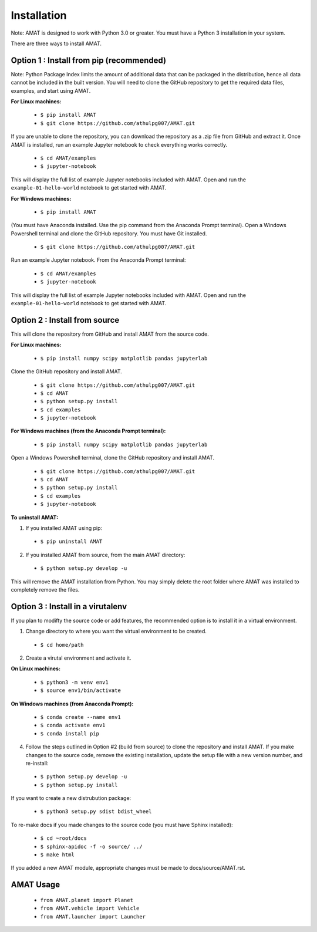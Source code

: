 Installation
=============

Note: AMAT is designed to work with Python 3.0 or greater. You must have a Python 3 installation in your system.

There are three ways to install AMAT. 

Option 1 : Install from pip (recommended)
----------------------------------------------

Note: Python Package Index limits the amount of additional data that can be packaged in the distribution, hence all data cannot be included in the built version. You will need to clone the GitHub repository to get the required data files, examples, and start using AMAT.

**For Linux machines:**

  * ``$ pip install AMAT``
  * ``$ git clone https://github.com/athulpg007/AMAT.git``

If you are unable to clone the repository, you can download the repository as a .zip file from GitHub and extract it. Once AMAT is installed, run an example Jupyter notebook to check everything works correctly.

  * ``$ cd AMAT/examples``
  * ``$ jupyter-notebook``

This will display the full list of example Jupyter notebooks included with AMAT.  Open and run the ``example-01-hello-world`` notebook to get started with AMAT.

**For Windows machines:**

  * ``$ pip install AMAT``

(You must have Anaconda installed. Use the pip command from the Anaconda Prompt terminal). Open a Windows Powershell terminal and clone the GitHub repository. You must have Git installed.

  * ``$ git clone https://github.com/athulpg007/AMAT.git``

Run an example Jupyter notebook. From the Anaconda Prompt terminal:

  * ``$ cd AMAT/examples``
  * ``$ jupyter-notebook``

This will display the full list of example Jupyter notebooks included with AMAT. Open and run the ``example-01-hello-world`` notebook to get started with AMAT.


Option 2 : Install from source
-----------------------------------------------

This will clone the repository from GitHub and install AMAT from the source code.

**For Linux machines:**

  * ``$ pip install numpy scipy matplotlib pandas jupyterlab``

Clone the GitHub repository and install AMAT.

  * ``$ git clone https://github.com/athulpg007/AMAT.git``
  * ``$ cd AMAT``
  * ``$ python setup.py install``
  * ``$ cd examples``
  * ``$ jupyter-notebook``

**For Windows machines (from the Anaconda Prompt terminal):**

  * ``$ pip install numpy scipy matplotlib pandas jupyterlab``

Open a Windows Powershell terminal, clone the GitHub repository and install AMAT.

  * ``$ git clone https://github.com/athulpg007/AMAT.git``
  * ``$ cd AMAT``
  * ``$ python setup.py install``
  * ``$ cd examples``
  * ``$ jupyter-notebook``

**To uninstall AMAT:**

1. If you installed AMAT using pip:
  * ``$ pip uninstall AMAT``

2. If you installed AMAT from source, from the main AMAT directory:
  * ``$ python setup.py develop -u``

This will remove the AMAT installation from Python. You may simply delete the root folder where AMAT was installed to completely remove the files.


Option 3 : Install in a virutalenv 
---------------------------------------------------------

If you plan to modifty the source code or add features, the recommended option is to install it in a virtual environment. 

1. Change directory to where you want the virtual environment to be created.
  * ``$ cd home/path``

2. Create a virutal environment and activate it.

**On Linux machines:**

  * ``$ python3 -m venv env1``
  * ``$ source env1/bin/activate``

**On Windows machines (from Anaconda Prompt):**

  * ``$ conda create --name env1``
  * ``$ conda activate env1``
  * ``$ conda install pip``

4. Follow the steps outlined in Option #2 (build from source) to clone the repository and install AMAT. If you make changes to the source code, remove the existing installation, update the setup file with a new version number, and re-install:

  * ``$ python setup.py develop -u``
  * ``$ python setup.py install``

If you want to create a new distrubution package:

  * ``$ python3 setup.py sdist bdist_wheel``

To re-make docs if you made changes to the source code (you must have Sphinx installed):

  * ``$ cd ~root/docs``
  * ``$ sphinx-apidoc -f -o source/ ../``
  * ``$ make html``

If you added a new AMAT module, appropriate changes must be made to docs/source/AMAT.rst.

AMAT Usage
------------

  * ``from AMAT.planet import Planet``
  * ``from AMAT.vehicle import Vehicle``
  * ``from AMAT.launcher import Launcher``
